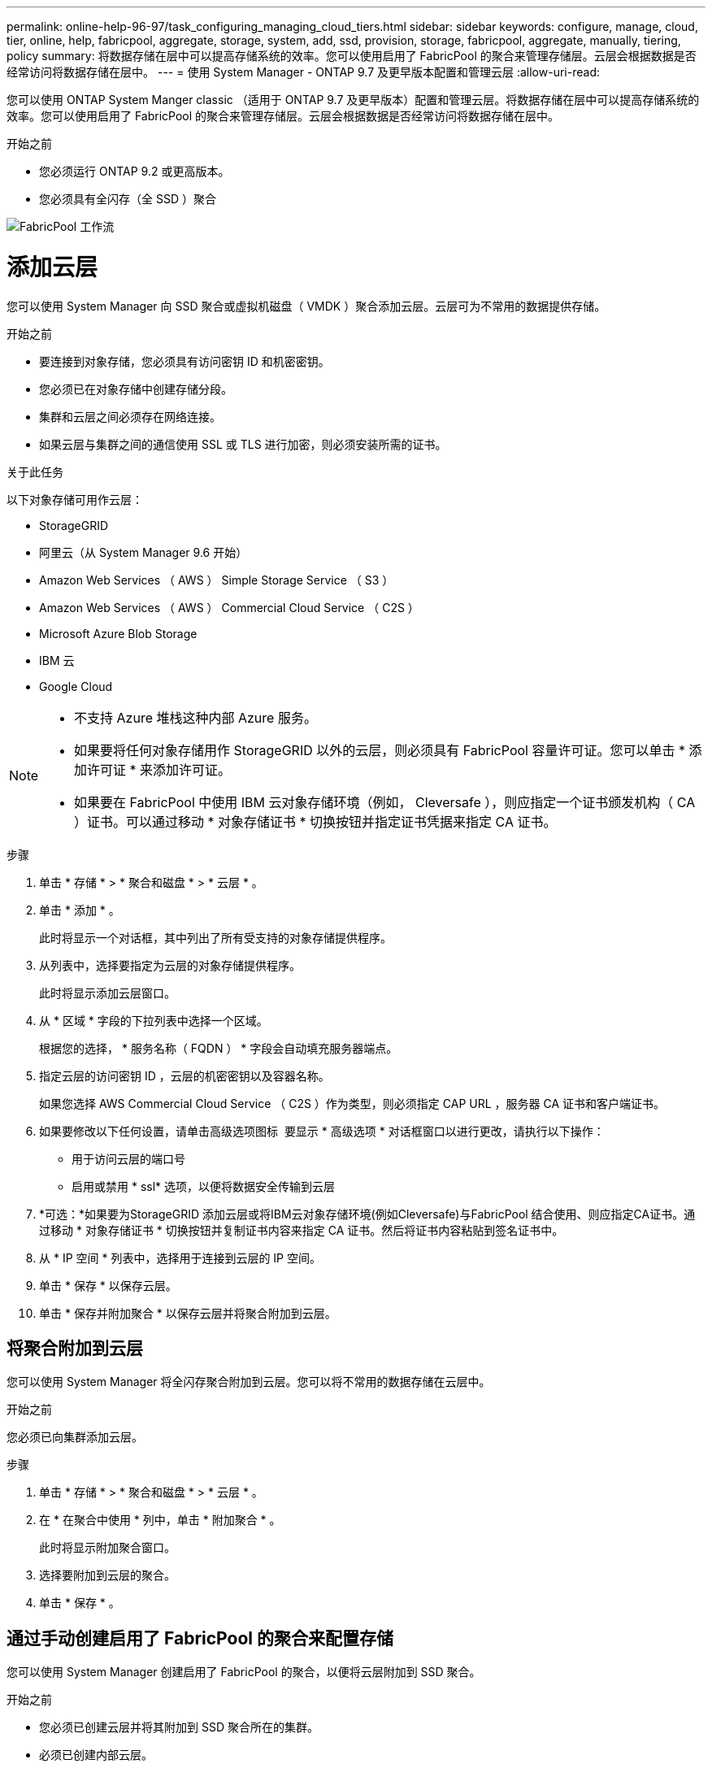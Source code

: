 ---
permalink: online-help-96-97/task_configuring_managing_cloud_tiers.html 
sidebar: sidebar 
keywords: configure, manage, cloud, tier, online, help, fabricpool, aggregate, storage, system, add, ssd, provision, storage, fabricpool, aggregate, manually, tiering, policy 
summary: 将数据存储在层中可以提高存储系统的效率。您可以使用启用了 FabricPool 的聚合来管理存储层。云层会根据数据是否经常访问将数据存储在层中。 
---
= 使用 System Manager - ONTAP 9.7 及更早版本配置和管理云层
:allow-uri-read: 


您可以使用 ONTAP System Manger classic （适用于 ONTAP 9.7 及更早版本）配置和管理云层。将数据存储在层中可以提高存储系统的效率。您可以使用启用了 FabricPool 的聚合来管理存储层。云层会根据数据是否经常访问将数据存储在层中。

.开始之前
* 您必须运行 ONTAP 9.2 或更高版本。
* 您必须具有全闪存（全 SSD ）聚合


image::../media/fabricpool_workflow.gif[FabricPool 工作流]



= 添加云层

[role="lead"]
您可以使用 System Manager 向 SSD 聚合或虚拟机磁盘（ VMDK ）聚合添加云层。云层可为不常用的数据提供存储。

.开始之前
* 要连接到对象存储，您必须具有访问密钥 ID 和机密密钥。
* 您必须已在对象存储中创建存储分段。
* 集群和云层之间必须存在网络连接。
* 如果云层与集群之间的通信使用 SSL 或 TLS 进行加密，则必须安装所需的证书。


.关于此任务
以下对象存储可用作云层：

* StorageGRID
* 阿里云（从 System Manager 9.6 开始）
* Amazon Web Services （ AWS ） Simple Storage Service （ S3 ）
* Amazon Web Services （ AWS ） Commercial Cloud Service （ C2S ）
* Microsoft Azure Blob Storage
* IBM 云
* Google Cloud


[NOTE]
====
* 不支持 Azure 堆栈这种内部 Azure 服务。
* 如果要将任何对象存储用作 StorageGRID 以外的云层，则必须具有 FabricPool 容量许可证。您可以单击 * 添加许可证 * 来添加许可证。
* 如果要在 FabricPool 中使用 IBM 云对象存储环境（例如， Cleversafe ），则应指定一个证书颁发机构（ CA ）证书。可以通过移动 * 对象存储证书 * 切换按钮并指定证书凭据来指定 CA 证书。


====
.步骤
. 单击 * 存储 * > * 聚合和磁盘 * > * 云层 * 。
. 单击 * 添加 * 。
+
此时将显示一个对话框，其中列出了所有受支持的对象存储提供程序。

. 从列表中，选择要指定为云层的对象存储提供程序。
+
此时将显示添加云层窗口。

. 从 * 区域 * 字段的下拉列表中选择一个区域。
+
根据您的选择， * 服务名称（ FQDN ） * 字段会自动填充服务器端点。

. 指定云层的访问密钥 ID ，云层的机密密钥以及容器名称。
+
如果您选择 AWS Commercial Cloud Service （ C2S ）作为类型，则必须指定 CAP URL ，服务器 CA 证书和客户端证书。

. 如果要修改以下任何设置，请单击高级选项图标 image:../media/advanced_options.gif[""] 要显示 * 高级选项 * 对话框窗口以进行更改，请执行以下操作：
+
** 用于访问云层的端口号
** 启用或禁用 * ssl* 选项，以便将数据安全传输到云层


. *可选：*如果要为StorageGRID 添加云层或将IBM云对象存储环境(例如Cleversafe)与FabricPool 结合使用、则应指定CA证书。通过移动 * 对象存储证书 * 切换按钮并复制证书内容来指定 CA 证书。然后将证书内容粘贴到签名证书中。
. 从 * IP 空间 * 列表中，选择用于连接到云层的 IP 空间。
. 单击 * 保存 * 以保存云层。
. 单击 * 保存并附加聚合 * 以保存云层并将聚合附加到云层。




== 将聚合附加到云层

您可以使用 System Manager 将全闪存聚合附加到云层。您可以将不常用的数据存储在云层中。

.开始之前
您必须已向集群添加云层。

.步骤
. 单击 * 存储 * > * 聚合和磁盘 * > * 云层 * 。
. 在 * 在聚合中使用 * 列中，单击 * 附加聚合 * 。
+
此时将显示附加聚合窗口。

. 选择要附加到云层的聚合。
. 单击 * 保存 * 。




== 通过手动创建启用了 FabricPool 的聚合来配置存储

您可以使用 System Manager 创建启用了 FabricPool 的聚合，以便将云层附加到 SSD 聚合。

.开始之前
* 您必须已创建云层并将其附加到 SSD 聚合所在的集群。
* 必须已创建内部云层。
* 云层和聚合之间必须存在专用网络连接。


.关于此任务
以下对象存储可用作云层：

* StorageGRID
* 阿里云（从 System Manager 9.6 开始）
* Amazon Web Services （ AWS ） Simple Storage Service （ S3 ）
* Amazon Web Services （ AWS ） Commercial Cloud Service （ C2S ）
* Microsoft Azure Blob Storage
* IBM 云
* Google Cloud


[NOTE]
====
* 不支持 Azure 堆栈这种内部 Azure 服务。
* 如果要将任何对象存储用作 StorageGRID 以外的云层，则必须具有 FabricPool 容量许可证。


====
.步骤
. 使用以下方法之一创建启用了 FabricPool 的聚合：
+
** 单击 * 应用程序和层 * > * 存储层 * > * 添加聚合 * 。
** 单击 * 存储 * > * 聚合和磁盘 * > * 聚合 * > * 创建 * 。


. 启用 * 手动创建聚合 * 选项以创建聚合。
. 创建启用了 FabricPool 的聚合：
+
.. 指定聚合的名称，磁盘类型以及要包含在聚合中的磁盘或分区数。
+
[NOTE]
====
只有全闪存（全 SSD ）聚合支持启用了 FabricPool 的聚合。

====
+
最小热备用规则将应用于磁盘大小最大的磁盘组。

.. *可选：*修改聚合的RAID配置：
+
... 单击 * 更改 * 。
... 在更改 RAID 配置对话框中，指定 RAID 类型和 RAID 组大小。
+
共享磁盘支持两种 RAID 类型： RAID-DP 和 RAID-TEC 。

... 单击 * 保存 * 。




. 选中 * 云 * 复选框，然后从列表中选择一个 FabricPool 层。
. 单击 * 创建 * 。




== 更改卷的分层策略

您可以使用 System Manager 更改卷的默认分层策略，以控制在数据变为非活动状态时是否将卷的数据移动到云层。

.步骤
. 单击 * 存储 * > * 卷 * 。
. 从 * SVM* 字段的下拉菜单中选择 * 所有 SVM* 。
. 选择要更改分层策略的卷，然后单击 * 更多操作 * > * 更改分层策略 * 。
. 从 * 分层策略 * 列表中选择所需的分层策略，然后单击 * 保存 * 。




== 编辑云层

您可以使用 System Manager 修改云层的配置信息。您可以编辑的配置详细信息包括名称，完全限定域名（ FQDN ），端口，访问密钥 ID ，机密密钥和对象存储证书。

.步骤
. 单击 * 存储 * > * 聚合和磁盘 * > * 云层 * 。
. 选择要编辑的云层，然后单击 * 编辑 * 。
. 在 * 编辑云层 * 窗口中，修改云层名称， FQDN ，端口，访问密钥 ID ，机密密钥， 和对象存储证书。
+
如果您已选择 AWS Commercial Cloud Service （ C2S ）云层，则可以修改服务器 CA 证书和客户端证书。

. 单击 * 保存 * 。




== 删除云层

您可以使用 System Manager 删除不再需要的云层。

.开始之前
您必须已删除与云层关联且已启用 FabricPool 的聚合。

.步骤
. 单击 * 存储 * > * 聚合和磁盘 * > * 云层 * 。
. 选择要删除的云层，然后单击 * 删除 * 。




== 什么是云层和分层策略

云层可为不常访问的数据提供存储。您可以将全闪存（全 SSD ）聚合附加到云层以存储不常用的数据。您可以使用分层策略来确定是否应将数据移动到云层。

您可以在卷上设置以下分层策略之一：

* * 仅 Snapshot *
+
仅移动当前未被活动文件系统引用的卷的 Snapshot 副本。默认分层策略为仅快照策略。

* * 自动 *
+
将非活动数据（冷数据）和 Snapshot 副本从活动文件系统移动到云层。

* * 备份（适用于 System Manager 9.5 ） *
+
将数据保护（ DP ）卷中新传输的数据移动到云层。

* * 全部（从 System Manager 9.6 开始） *
+
将所有数据移动到云层。

* * 无 *
+
防止卷上的数据移动到云层。





== 什么是非活动（冷）数据

性能层中不常访问的数据称为非活动（冷）数据。默认情况下， 31 天内未访问的数据将变为非活动状态。

非活动数据将在聚合级别，集群级别和卷级别显示。只有在聚合或集群上完成非活动扫描后，才会显示该聚合或集群的非活动数据。默认情况下，系统会显示启用了 FabricPool 的聚合和 SSD 聚合的非活动数据。不会显示 FlexGroup 的非活动数据。



== 云层窗口

您可以使用 System Manager 添加，编辑和删除云层以及查看云层详细信息。

" 云层 " 窗口将显示集群中已获得许可的云层总数，集群中已使用的已获得许可的空间以及集群中可用的已获得许可的空间。" 云层 " 窗口还会显示已使用的未获许可的云容量。



=== 命令按钮

* * 添加 * 。
+
用于添加云层。

* * 附加聚合 *
+
用于将聚合附加到云层。

* * 删除 *
+
用于删除选定云层。

* * 编辑 * 。
+
用于修改选定云层的属性。





=== 详细信息区域

您可以查看有关云层的详细信息，例如云层列表，对象存储的详细信息，已用聚合以及已用容量。

如果您使用命令行界面（ CLI ）创建阿里云， Amazon AWS S3 ， AWS Commercial Cloud Service （ C2S ）， Google Cloud ， IBM Cloud ， Microsoft Azure Blob Storage 或 StorageGRID 以外的云层，则此云层将在 System Manager 中显示为其他。然后，您可以将聚合附加到此云层。

* 相关信息 *

xref:task_installing_ca_certificate_if_you_use_storagegrid_webscale.adoc[如果使用 StorageGRID ，则安装 CA 证书]

xref:reference_storage_tiers_window.adoc[存储层窗口]
